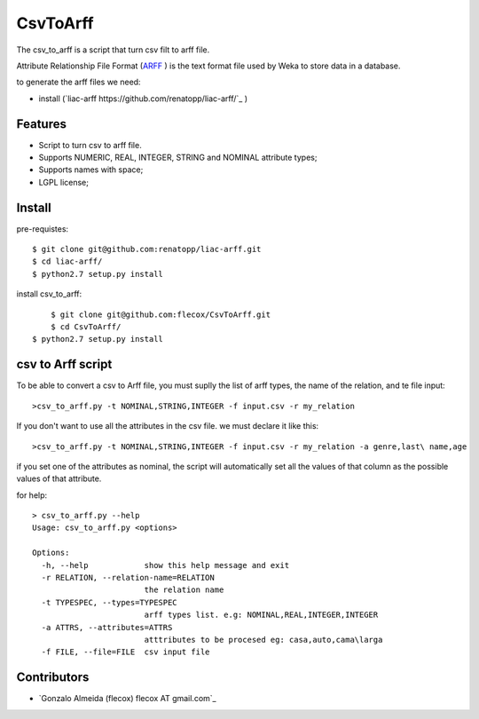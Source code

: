 =========
CsvToArff
=========

The csv_to_arff is a script that turn csv filt to arff file.

Attribute Relationship File Format (`ARFF <http://weka.wikispaces.com/ARFF>`_ )
is the text format file used by Weka to store data in a database.

to generate the arff files we need:

- install (`liac-arff https://github.com/renatopp/liac-arff/`_ )


Features
--------

- Script to turn csv to arff file.
- Supports NUMERIC, REAL, INTEGER, STRING and NOMINAL attribute types;
- Supports names with space;
- LGPL license;


Install
-------

pre-requistes::

    $ git clone git@github.com:renatopp/liac-arff.git
    $ cd liac-arff/
    $ python2.7 setup.py install

install csv_to_arff::

	$ git clone git@github.com:flecox/CsvToArff.git
	$ cd CsvToArff/
    $ python2.7 setup.py install


csv to Arff script
-------------------

To be able to convert a csv to Arff file, you must suplly the list of arff types, the name of the relation, and te file input::


	>csv_to_arff.py -t NOMINAL,STRING,INTEGER -f input.csv -r my_relation

If you don't want to use all the attributes in the csv file. we must declare it like this::

	>csv_to_arff.py -t NOMINAL,STRING,INTEGER -f input.csv -r my_relation -a genre,last\ name,age

if you set one of the attributes as nominal, the script will automatically set all the values of that column as the possible values of that attribute.

for help::

	> csv_to_arff.py --help
	Usage: csv_to_arff.py <options>

	Options:
	  -h, --help            show this help message and exit
	  -r RELATION, --relation-name=RELATION
	                        the relation name
	  -t TYPESPEC, --types=TYPESPEC
	                        arff types list. e.g: NOMINAL,REAL,INTEGER,INTEGER
	  -a ATTRS, --attributes=ATTRS
	                        atttributes to be procesed eg: casa,auto,cama\larga
	  -f FILE, --file=FILE  csv input file


Contributors
------------

- `Gonzalo Almeida (flecox) flecox AT gmail.com`_